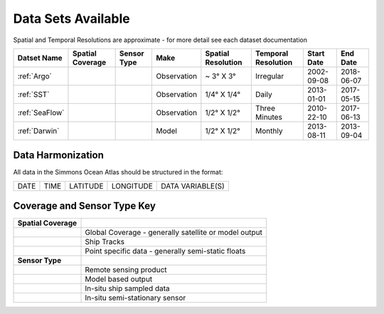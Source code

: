 
.. _Catalog:





Data Sets Available
===================

.. |globe| image:: /_static/catalog_thumbnails/globe.png
   :scale: 10%
   :align: middle
.. |sat| image:: /_static/catalog_thumbnails/satellite.png
   :scale: 10%
   :align: middle
.. |float| image:: /_static/catalog_thumbnails/buoy.png
   :scale: 10%
   :align: middle
.. |cruise| image:: /_static/catalog_thumbnails/cruise.jpg
   :scale: 10%
   :align: middle

.. |comp| image:: /_static/catalog_thumbnails/comp.png
   :scale: 10%
   :align: middle

.. |seaflow| image:: /_static/catalog_thumbnails/seaflow.png
   :scale: 15%
   :align: middle

.. |argo| image:: /_static/catalog_thumbnails/argo.png
   :scale: 10%
   :align: middle

.. |points| image:: /_static/catalog_thumbnails/points.png
   :scale: 6%
   :align: middle

Spatial and Temporal Resolutions are approximate - for more detail see each dataset documentation

+------------------------+----------------+-------------+-------------+----------------------------+----------------------+--------------+------------+
| Datset Name            |Spatial Coverage| Sensor Type |  Make       |     Spatial Resolution     | Temporal Resolution  |  Start Date  |  End Date  |
+========================+================+=============+=============+============================+======================+==============+============+
| :ref:`Argo`            |     |points|   |  |argo|     | Observation |      ~ 3° X 3°             |        Irregular     |  2002-09-08  | 2018-06-07 |
+------------------------+----------------+-------------+-------------+----------------------------+----------------------+--------------+------------+
| :ref:`SST`             |     |globe|    | |sat|       | Observation |     1/4° X 1/4°            |         Daily        |  2013-01-01  | 2017-05-15 |
+------------------------+----------------+-------------+-------------+----------------------------+----------------------+--------------+------------+
| :ref:`SeaFlow`         |     |seaflow|  | |cruise|    | Observation |     1/2° X 1/2°            |    Three Minutes     |  2010-22-10  | 2017-06-13 |
+------------------------+----------------+-------------+-------------+----------------------------+----------------------+--------------+------------+
| :ref:`Darwin`          |     |globe|    | |comp|      |   Model     |     1/2° X 1/2°            |         Monthly      |  2013-08-11  | 2013-09-04 |
+------------------------+----------------+-------------+-------------+----------------------------+----------------------+--------------+------------+



Data Harmonization
""""""""""""""""""


All data in the Simmons Ocean Atlas should be structured in the format:

+------+------+----------+-----------+------------------+
| DATE | TIME | LATITUDE | LONGITUDE | DATA VARIABLE(S) |
+------+------+----------+-----------+------------------+


Coverage and Sensor Type Key
""""""""""""""""""""""""""""

+------------------------+--------------------------------------------------------------+
| **Spatial Coverage**   |                                                              |
+------------------------+--------------------------------------------------------------+
| |globe|                |     Global Coverage - generally satellite or model output    |
+------------------------+--------------------------------------------------------------+
| |seaflow|              |     Ship Tracks                                              |
+------------------------+--------------------------------------------------------------+
| |points|               |     Point specific data - generally semi-static floats       |
+------------------------+--------------------------------------------------------------+
|                        |                                                              |
| **Sensor Type**        |                                                              |
+------------------------+--------------------------------------------------------------+
| |sat|                  |     Remote sensing product                                   |
+------------------------+--------------------------------------------------------------+
| |comp|                 |     Model based output                                       |
+------------------------+--------------------------------------------------------------+
| |cruise|               |     In-situ ship sampled data                                |
+------------------------+--------------------------------------------------------------+
| |argo|                 |     In-situ semi-stationary sensor                           |
+------------------------+--------------------------------------------------------------+
